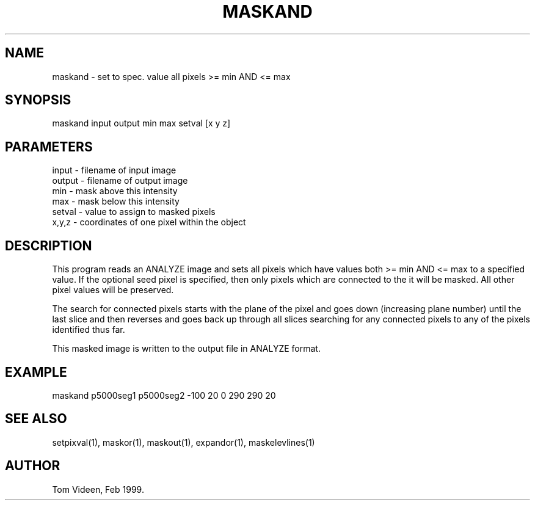 .TH MASKAND 1 "08-Feb-99" "Neuroimaging Lab"

.SH NAME
maskand - set to spec. value all pixels >= min AND <= max

.SH SYNOPSIS
maskand input output min max setval [x y z]

.SH PARAMETERS
.nf
input  - filename of input image
output - filename of output image
min    - mask above this intensity
max    - mask below this intensity
setval - value to assign to masked pixels
x,y,z  - coordinates of one pixel within the object
.fi

.SH DESCRIPTION
This program reads an ANALYZE image and sets all pixels which have values
both >= min AND <= max to a specified value. If the optional seed pixel 
is specified, then only pixels which are connected to the it will be masked.
All other pixel values will be preserved.

The search for connected pixels starts with the plane of the pixel and
goes down (increasing plane number) until the last slice and then reverses
and goes back up through all slices searching for any connected pixels
to any of the pixels identified thus far.

This masked image is written to the output file 
in ANALYZE format.

.SH EXAMPLE
maskand p5000seg1 p5000seg2 -100 20 0 290 290 20

.SH SEE ALSO
setpixval(1), maskor(1), maskout(1), expandor(1), maskelevlines(1)

.SH AUTHOR
Tom Videen, Feb 1999.
